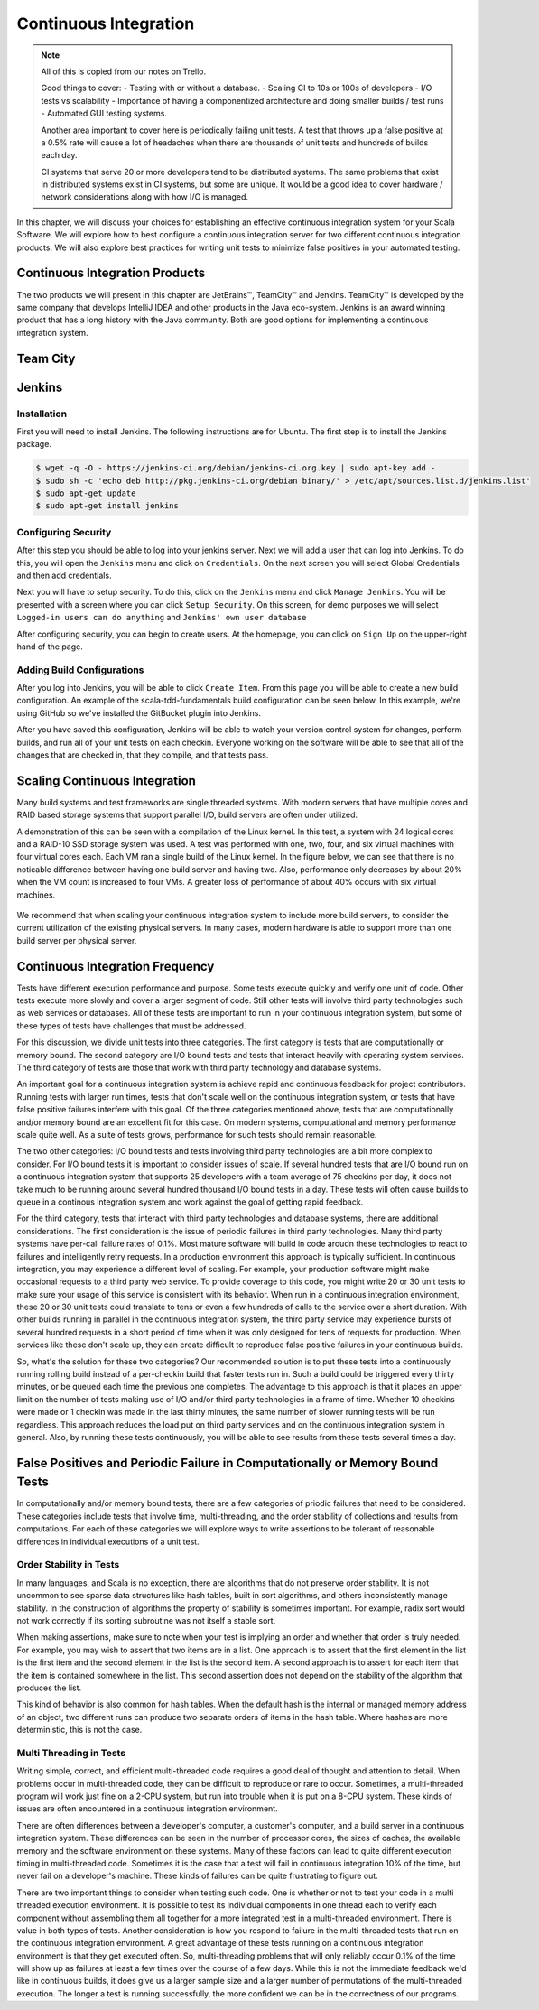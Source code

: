 Continuous Integration
========================


.. |JetBrains| unicode:: JetBrains U+2122

.. |Team City| unicode:: Team City U+2122 .. trademark sign

.. |Jenkins| replace:: Jenkins

.. note:: 
	All of this is copied from our notes on Trello.

	Good things to cover: - Testing with or without a database.
	- Scaling CI to 10s or 100s of developers
	- I/O tests vs scalability
	- Importance of having a componentized architecture and doing smaller builds / test runs
	- Automated GUI testing systems.

	Another area important to cover here is periodically failing unit tests. A test that throws up a false positive at a 0.5% rate will cause a lot of headaches when there are thousands of unit tests and hundreds of builds each day.

	CI systems that serve 20 or more developers tend to be distributed systems. The same problems that exist in distributed systems exist in CI systems, but some are unique. It would be a good idea to cover hardware / network considerations along with how I/O is managed.


In this chapter, we will discuss your choices for establishing an effective continuous integration system for your Scala Software. We will explore how to best configure a continuous integration server for two different continuous integration products. We will also explore best practices for writing unit tests to minimize false positives in your automated testing.


Continuous Integration Products
-------------------------------

The two products we will present in this chapter are |JetBrains|, |Team City| and |Jenkins|. |Team City| is developed by the same company that develops IntelliJ IDEA and other products in the Java eco-system. |Jenkins| is an award winning product that has a long history with the Java community. Both are good options for implementing a continuous integration system.


Team City
---------

.. todo:: installation walkthrough

.. todo:: build configuration

.. todo:: build results notification

.. todo:: IntelliJ IDEA plugin

Jenkins
-------

Installation
~~~~~~~~~~~~

First you will need to install Jenkins. The following instructions are for Ubuntu. The first step is to install the Jenkins package.

.. code-block:: shell

	$ wget -q -O - https://jenkins-ci.org/debian/jenkins-ci.org.key | sudo apt-key add -
	$ sudo sh -c 'echo deb http://pkg.jenkins-ci.org/debian binary/' > /etc/apt/sources.list.d/jenkins.list'
	$ sudo apt-get update
	$ sudo apt-get install jenkins

Configuring Security
~~~~~~~~~~~~~~~~~~~~

After this step you should be able to log into your jenkins server. Next we will add a user that can log into Jenkins. To do this, you will open the ``Jenkins`` menu and click on ``Credentials``. On the next screen you will select Global Credentials and then add credentials.

.. image:: images/ci/Jenkins_Installed.png
	:width: 60%

.. image:: images/ci/Jenkins_add_user.png
	:width: 60%

Next you will have to setup security. To do this, click on the ``Jenkins`` menu and click ``Manage Jenkins``. You will be presented with a screen where you can click ``Setup Security``. On this screen, for demo purposes we will select ``Logged-in users can do anything`` and ``Jenkins' own user database``

.. image:: images/ci/Jenkins_manage_setup_security.png
	:width: 60%

.. image:: images/ci/Jenkins_global_security.png
	:width: 60%

After configuring security, you can begin to create users. At the homepage, you can click on ``Sign Up`` on the upper-right hand of the page.

Adding Build Configurations
~~~~~~~~~~~~~~~~~~~~~~~~~~~

After you log into Jenkins, you will be able to click ``Create Item``. From this page you will be able to create a new build configuration. An example of the scala-tdd-fundamentals build configuration can be seen below. In this example, we're using GitHub so we've installed the GitBucket plugin into Jenkins.

.. image:: images/ci/Jenkins_build_config.png
	:width: 60%

After you have saved this configuration, Jenkins will be able to watch your version control system for changes, perform builds, and run all of your unit tests on each checkin. Everyone working on the software will be able to see that all of the changes that are checked in, that they compile, and that tests pass.

.. todo:: IntelliJ IDEA plugin


Scaling Continuous Integration
------------------------------

Many build systems and test frameworks are single threaded systems. With modern servers that have multiple cores and RAID based storage systems that support parallel I/O, build servers are often under utilized. 

A demonstration of this can be seen with a compilation of the Linux kernel. In this test, a system with 24 logical cores and a RAID-10 SSD storage system was used. A test was performed with one, two, four, and six virtual machines with four virtual cores each. Each VM ran a single build of the Linux kernel. In the figure below, we can see that there is no noticable difference between having one build server and having two. Also, performance only decreases by about 20% when the VM count is increased to four VMs. A greater loss of performance of about 40% occurs with six virtual machines.

.. figure:: images/ci/build_perf.png
	:width: 50%

We recommend that when scaling your continuous integration system to include more build servers, to consider the current utilization of the existing physical servers. In many cases, modern hardware is able to support more than one build server per physical server.

.. todo:: Shared storage and build artifact management

.. todo:: deploying 3rd party technologies. centralized vs on each build server vs licensing costs


Continuous Integration Frequency
--------------------------------

Tests have different execution performance and purpose. Some tests execute quickly and verify one unit of code. Other tests execute more slowly and cover a larger segment of code. Still other tests will involve third party technologies such as web services or databases. All of these tests are important to run in your continuous integration system, but some of these types of tests have challenges that must be addressed.

For this discussion, we divide unit tests into three categories. The first category is tests that are computationally or memory bound. The second category are I/O bound tests and tests that interact heavily with operating system services. The third category of tests are those that work with third party technology and database systems.

An important goal for a continuous integration system is achieve rapid and continuous feedback for project contributors. Running tests with larger run times, tests that don't scale well on the continuous integration system, or tests that have false positive failures interfere with this goal. Of the three categories mentioned above, tests that are computationally and/or memory bound are an excellent fit for this case. On modern systems, computational and memory performance scale quite well. As a suite of tests grows, performance for such tests should remain reasonable.

The two other categories: I/O bound tests and tests involving third party technologies are a bit more complex to consider. For I/O bound tests it is important to consider issues of scale. If several hundred tests that are I/O bound run on a continuous integration system that supports 25 developers with a team average of 75 checkins per day, it does not take much to be running around several hundred thousand I/O bound tests in a day. These tests will often cause builds to queue in a continous integration system and work against the goal of getting rapid feedback. 

For the third category, tests that interact with third party technologies and database systems, there are additional considerations. The first consideration is the issue of periodic failures in third party technologies. Many third party systems have per-call failure rates of 0.1%. Most mature software will build in code aroudn these technologies to react to failures and intelligently retry requests. In a production environment this approach is typically sufficient. In continuous integration, you may experience a different level of scaling. For example, your production software might make occasional requests to a third party web service. To provide coverage to this code, you might write 20 or 30 unit tests to make sure your usage of this service is consistent with its behavior. When run in a continuous integration environment, these 20 or 30 unit tests could translate to tens or even a few hundreds of calls to the service over a short duration. With other builds running in parallel in the continuous integration system, the third party service may experience bursts of several hundred requests in a short period of time when it was only designed for tens of requests for production. When services like these don't scale up, they can create difficult to reproduce false positive failures in your continuous builds.

So, what's the solution for these two categories? Our recommended solution is to put these tests into a continuously running rolling build instead of a per-checkin build that faster tests run in. Such a build could be triggered every thirty minutes, or be queued each time the previous one completes. The advantage to this approach is that it places an upper limit on the number of tests making use of I/O and/or third party technologies in a frame of time. Whether 10 checkins were made or 1 checkin was made in the last thirty minutes, the same number of slower running tests will be run regardless. This approach reduces the load put on third party services and on the continuous integration system in general. Also, by running these tests continuously, you will be able to see results from these tests several times a day.


False Positives and Periodic Failure in Computationally or Memory Bound Tests
-----------------------------------------------------------------------------

In computationally and/or memory bound tests, there are a few categories of priodic failures that need to be considered. These categories include tests that involve time, multi-threading, and the order stability of collections and results from computations. For each of these categories we will explore ways to write assertions to be tolerant of reasonable differences in individual executions of a unit test.


Order Stability in Tests
~~~~~~~~~~~~~~~~~~~~~~~~

In many languages, and Scala is no exception, there are algorithms that do not preserve order stability. It is not uncommon to see sparse data structures like hash tables, built in sort algorithms, and others inconsistently manage stability. In the construction of algorithms the property of stability is sometimes important. For example, radix sort would not work correctly if its sorting subroutine was not itself a stable sort. 

When making assertions, make sure to note when your test is implying an order and whether that order is truly needed. For example, you may wish to assert that two items are in a list. One approach is to assert that the first element in the list is the first item and the second element in the list is the second item. A second approach is to assert for each item that the item is contained somewhere in the list. This second assertion does not depend on the stability of the algorithm that produces the list.

This kind of behavior is also common for hash tables. When the default hash is the internal or managed memory address of an object, two different runs can produce two separate orders of items in the hash table. Where hashes are more deterministic, this is not the case.

.. todo:: add examples for these kinds of assertions


Multi Threading in Tests
~~~~~~~~~~~~~~~~~~~~~~~~

Writing simple, correct, and efficient multi-threaded code requires a good deal of thought and attention to detail. When problems occur in multi-threaded code, they can be difficult to reproduce or rare to occur. Sometimes, a multi-threaded program will work just fine on a 2-CPU system, but run into trouble when it is put on a 8-CPU system. These kinds of issues are often encountered in a continuous integration environment.

There are often differences between a developer's computer, a customer's computer, and a build server in a continuous integration system. These differences can be seen in the number of processor cores, the sizes of caches, the available memory and the software environment on these systems. Many of these factors can lead to quite different execution timing in multi-threaded code. Sometimes it is the case that a test will fail in continuous integration 10% of the time, but never fail on a developer's machine. These kinds of failures can be quite frustrating to figure out.

There are two important things to consider when testing such code. One is whether or not to test your code in a multi threaded execution environment. It is possible to test its individual components in one thread each to verify each component without assembling them all together for a more integrated test in a multi-threaded environment. There is value in both types of tests. Another consideration is how you respond to failure in the multi-threaded tests that run on the continuous integration environment. A great advantage of these tests running on a continuous integration environment is that they get executed often. So, multi-threading problems that will only reliably occur 0.1% of the time will show up as failures at least a few times over the course of a few days. While this is not the immediate feedback we'd like in continuous builds, it does give us a larger sample size and a larger number of permutations of the multi-threaded execution. The longer a test is running successfully, the more confident we can be in the correctness of our programs.





